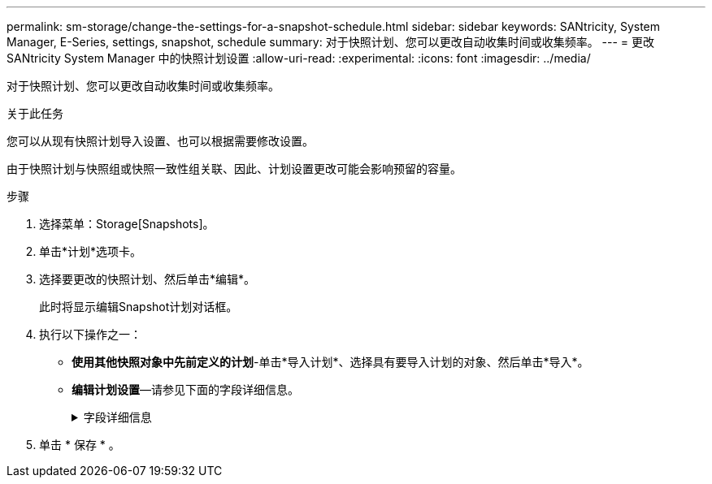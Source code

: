 ---
permalink: sm-storage/change-the-settings-for-a-snapshot-schedule.html 
sidebar: sidebar 
keywords: SANtricity, System Manager, E-Series, settings, snapshot, schedule 
summary: 对于快照计划、您可以更改自动收集时间或收集频率。 
---
= 更改 SANtricity System Manager 中的快照计划设置
:allow-uri-read: 
:experimental: 
:icons: font
:imagesdir: ../media/


[role="lead"]
对于快照计划、您可以更改自动收集时间或收集频率。

.关于此任务
您可以从现有快照计划导入设置、也可以根据需要修改设置。

由于快照计划与快照组或快照一致性组关联、因此、计划设置更改可能会影响预留的容量。

.步骤
. 选择菜单：Storage[Snapshots]。
. 单击*计划*选项卡。
. 选择要更改的快照计划、然后单击*编辑*。
+
此时将显示编辑Snapshot计划对话框。

. 执行以下操作之一：
+
** *使用其他快照对象中先前定义的计划*-单击*导入计划*、选择具有要导入计划的对象、然后单击*导入*。
** *编辑计划设置*—请参见下面的字段详细信息。
+
.字段详细信息
[%collapsible]
====
[cols="25h,~"]
|===
| 正在设置 ... | Description 


 a| 
天/月
 a| 
选择以下选项之一：

*** *每日/每周*-为同步快照选择单独的日期。如果要设置每日计划、也可以选中右上角的*选择所有日期*复选框。
*** *每月/每年*-为同步快照选择单个月。在*日期*字段中、输入月中要进行同步的天数。有效条目为* 1 *到* 31 *和*最后一个*。您可以使用逗号或分号分隔多天。使用连字符表示包含的日期。例如：1、3、4、10-15、last。如果您希望使用每月计划、也可以选中右上角的*选择所有月份*复选框。




 a| 
开始时间
 a| 
从下拉列表中、为每日快照选择新的开始时间。所选内容以半小时为间隔提供。开始时间默认为比当前时间提前半小时。



 a| 
时区
 a| 
从下拉列表中、选择存储阵列的时区。



 a| 
每天创建快照

快照之间的时间
 a| 
选择每天要创建的快照映像数。

如果选择多个、还可以选择还原点之间的时间。对于多个还原点、请确保预留了足够的容量。



 a| 
Start date

End date

无结束日期
 a| 
输入开始同步的开始日期。此外、请输入结束日期或选择*无结束日期*。

|===
====


. 单击 * 保存 * 。

